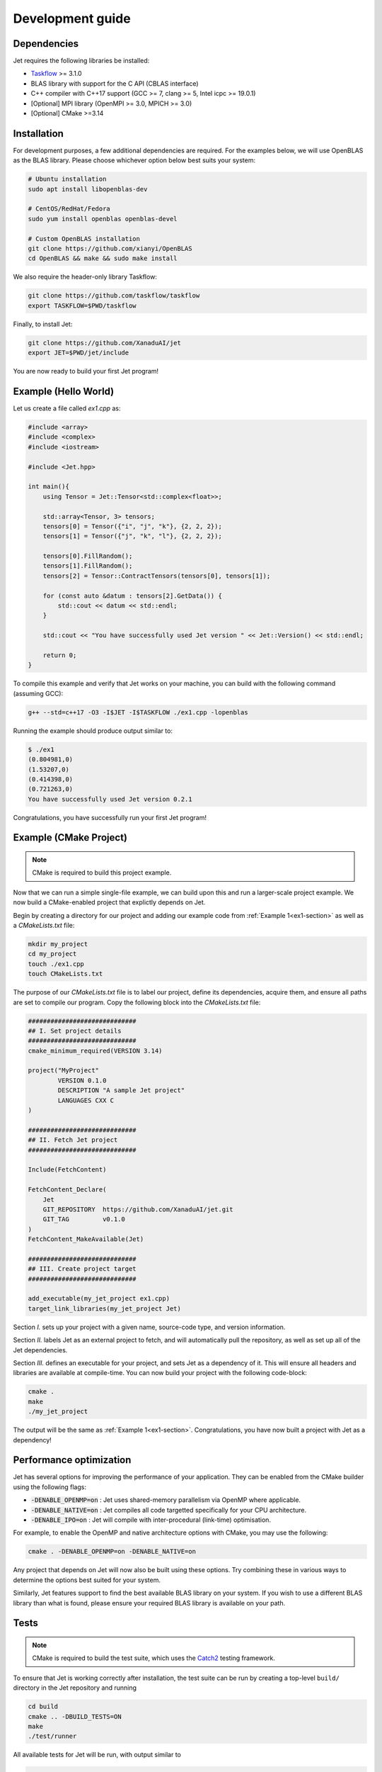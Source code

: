 Development guide
=================

.. _dependencies:

Dependencies
------------

Jet requires the following libraries be installed:

* `Taskflow <https://github.com/taskflow/taskflow>`_ >= 3.1.0
* BLAS library with support for the C API (CBLAS interface)
* C++ compiler with C++17 support (GCC >= 7, clang >= 5, Intel icpc >= 19.0.1)
* [Optional] MPI library (OpenMPI >= 3.0, MPICH >= 3.0)
* [Optional] CMake >=3.14

Installation
------------

For development purposes, a few additional dependencies are required. 
For the examples below, we will use OpenBLAS as the BLAS library. 
Please choose whichever option below best suits your system:

.. code-block:: bash

    # Ubuntu installation
    sudo apt install libopenblas-dev

    # CentOS/RedHat/Fedora
    sudo yum install openblas openblas-devel

    # Custom OpenBLAS installation
    git clone https://github.com/xianyi/OpenBLAS
    cd OpenBLAS && make && sudo make install

We also require the header-only library Taskflow:

.. code-block:: bash

    git clone https://github.com/taskflow/taskflow
    export TASKFLOW=$PWD/taskflow

Finally, to install Jet:

.. code-block:: bash

    git clone https://github.com/XanaduAI/jet
    export JET=$PWD/jet/include

You are now ready to build your first Jet program! 

.. _ex1-section:

Example (Hello World)
---------------------

Let us create a file called `ex1.cpp` as:

.. code-block:: cpp

    #include <array>
    #include <complex>
    #include <iostream>

    #include <Jet.hpp>

    int main(){
        using Tensor = Jet::Tensor<std::complex<float>>;

        std::array<Tensor, 3> tensors;
        tensors[0] = Tensor({"i", "j", "k"}, {2, 2, 2});
        tensors[1] = Tensor({"j", "k", "l"}, {2, 2, 2});

        tensors[0].FillRandom();
        tensors[1].FillRandom();
        tensors[2] = Tensor::ContractTensors(tensors[0], tensors[1]);
        
        for (const auto &datum : tensors[2].GetData()) {
            std::cout << datum << std::endl;
        }

        std::cout << "You have successfully used Jet version " << Jet::Version() << std::endl;

        return 0;
    }

To compile this example and verify that Jet works on your machine, you can build with the following command (assuming GCC):

.. code-block:: bash

    g++ --std=c++17 -O3 -I$JET -I$TASKFLOW ./ex1.cpp -lopenblas

Running the example should produce output similar to:

.. code-block:: text

    $ ./ex1
    (0.804981,0)
    (1.53207,0)
    (0.414398,0)
    (0.721263,0)
    You have successfully used Jet version 0.2.1

Congratulations, you have successfully run your first Jet program!


Example (CMake Project)
-----------------------

.. note:: CMake is required to build this project example.

Now that we can run a simple single-file example, we can build upon this and run a larger-scale
project example. We now build a CMake-enabled project that explictly depends on Jet. 

Begin by creating a directory for our project and adding our example code from :ref:`Example 1<ex1-section>` as well as a `CMakeLists.txt` file:

.. code-block:: bash

    mkdir my_project
    cd my_project
    touch ./ex1.cpp
    touch CMakeLists.txt

The purpose of our `CMakeLists.txt` file is to label our project, define its dependencies, acquire them, and ensure all paths are set to compile our program. Copy the following block into the `CMakeLists.txt` file:

.. code-block:: cmake

    #############################
    ## I. Set project details
    #############################
    cmake_minimum_required(VERSION 3.14)

    project("MyProject"
            VERSION 0.1.0
            DESCRIPTION "A sample Jet project"
            LANGUAGES CXX C
    )

    #############################
    ## II. Fetch Jet project
    #############################

    Include(FetchContent)

    FetchContent_Declare(
        Jet
        GIT_REPOSITORY  https://github.com/XanaduAI/jet.git
        GIT_TAG         v0.1.0
    )
    FetchContent_MakeAvailable(Jet)

    #############################
    ## III. Create project target
    #############################

    add_executable(my_jet_project ex1.cpp)
    target_link_libraries(my_jet_project Jet)

Section `I.` sets up your project with a given name, source-code type, and version information.

Section `II.` labels Jet as an external project to fetch, and will automatically pull the repository, as well as set up all of the Jet dependencies.

Section `III.` defines an executable for your project, and sets Jet as a dependency of it. This will ensure all headers and libraries are available at compile-time. You can now build your project with the following code-block:

.. code-block:: bash

    cmake .
    make
    ./my_jet_project

The output will be the same as :ref:`Example 1<ex1-section>`. Congratulations, you have now built a project with Jet as a dependency!

Performance optimization
------------------------

Jet has several options for improving the performance of your application. They can be enabled from the CMake builder using the following flags:

* :code:`-DENABLE_OPENMP=on` : Jet uses shared-memory parallelism via OpenMP where applicable.
* :code:`-DENABLE_NATIVE=on` : Jet compiles all code targetted specifically for your CPU architecture.
* :code:`-DENABLE_IPO=on` : Jet will compile with inter-procedural (link-time) optimisation.

For example, to enable the OpenMP and native architecture options with CMake, you may use the following:

.. code-block:: bash

    cmake . -DENABLE_OPENMP=on -DENABLE_NATIVE=on 

Any project that depends on Jet will now also be built using these options. Try combining these in various ways to determine the options best suited for your system. 

Similarly, Jet features support to find the best available BLAS library on your system. If you wish to use a different BLAS library than what is found, please ensure your required BLAS library is available on your path.

.. _test-section:

Tests
-----

.. note:: CMake is required to build the test suite, which uses the `Catch2 <https://github.com/catchorg/Catch2>`_ testing framework.
    

To ensure that Jet is working correctly after installation, the test suite can
be run by creating a top-level ``build/`` directory in the Jet repository and running

.. code-block:: bash

    cd build
    cmake .. -DBUILD_TESTS=ON
    make
    ./test/runner

All available tests for Jet will be run, with output similar to 

.. code-block:: text

    ===============================================================================
    All tests passed (414 assertions in 64 test cases)


To see all test options, run

.. code-block:: bash

    ./test/runner --help

Format
------

Contributions are checked for format alignment in the pipeline. Changes can be
formatted locally using:

.. code-block:: bash

    make format

All files within the listed directories will be modified to fit the expected format, if required.

Documentation
-------------

A few system packages are required to build the documentation. These include
the libraries mentioned in the :ref:`dependencies` section in addition to

* Header files for the Python C API
* `Doxygen <https://www.doxygen.nl/index.html>`_
* `Graphviz <https://graphviz.org/>`_

On Ubuntu, the above packages can be installed using:

.. code-block:: bash

    # Replace 3.X below with your Python version (e.g., 3.7).
    sudo apt install python3.X-dev doxygen graphviz

To build the HTML documentation, run

.. code-block:: bash

    make docs

The documentation can then be found in the :file:`docs/_build/html/` directory.

Submitting a pull request
-------------------------

Before submitting a pull request, please make sure the following is done:

* **All new features must include a unit test.** If you've fixed a bug or added
  code that should be tested, add a test to the ``test/`` directory.

* **All new functions and code must be clearly commented and documented.**

  Have a look through the source code at some of the existing functions ---
  the easiest approach is to simply copy an existing Doxygen comment and modify
  it as appropriate.

  If you do make documentation changes, make sure that the docs build and render
  correctly by running ``cd docs && make html``.

* **Ensure that the test suite passes**, by following the :ref:`test suite guide<test-section>`.

When ready, submit your fork as a `pull request <https://help.github.com/articles/about-pull-requests>`_
to the Jet repository, filling out the pull request template. This template is
added automatically to the comment box when you create a new issue.

* When describing the pull request, please include as much detail as possible
  regarding the changes made/new features added/performance improvements. If
  including any bug fixes, mention the issue numbers associated with the bugs.

* Once you have submitted the pull request, the **test suite** will
  automatically run on CircleCI to ensure that all tests continue to pass.
